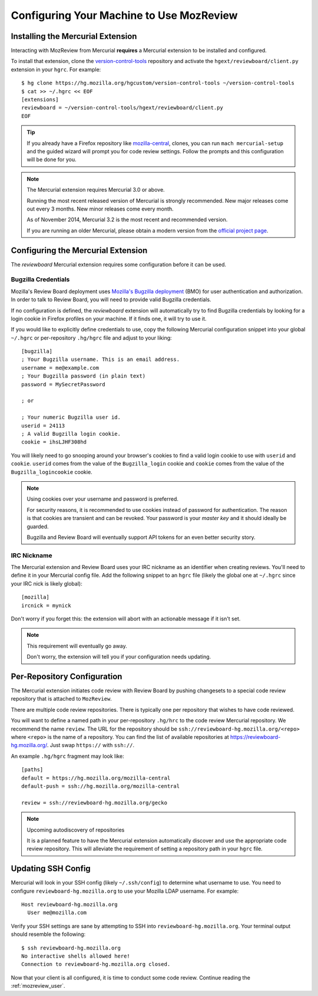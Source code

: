 .. _mozreview_install:

=========================================
Configuring Your Machine to Use MozReview
=========================================

Installing the Mercurial Extension
==================================

Interacting with MozReview from Mercurial **requires** a Mercurial
extension to be installed and configured.

To install that extension, clone the
`version-control-tools <https://hg.mozilla.org/hgcustom/version-control-tools>`_
repository and activate the ``hgext/reviewboard/client.py`` extension in
your ``hgrc``. For example::

  $ hg clone https://hg.mozilla.org/hgcustom/version-control-tools ~/version-control-tools
  $ cat >> ~/.hgrc << EOF
  [extensions]
  reviewboard = ~/version-control-tools/hgext/reviewboard/client.py
  EOF

.. tip::

   If you already have a Firefox repository like
   `mozilla-central <https://hg.mozilla.org/mozilla-central>`_, clones, you
   can run ``mach mercurial-setup`` and the guided wizard will prompt you
   for code review settings. Follow the prompts and this configuration
   will be done for you.

.. note:: The Mercurial extension requires Mercurial 3.0 or above.

   Running the most recent released version of Mercurial is strongly
   recommended. New major releases come out every 3 months. New minor
   releases come every month.

   As of November 2014, Mercurial 3.2 is the most recent and recommended
   version.

   If you are running an older Mercurial, please obtain a modern version
   from the `official project page <http://mercurial.selenic.com/>`_.

Configuring the Mercurial Extension
===================================

The *reviewboard* Mercurial extension requires some configuration before
it can be used.

Bugzilla Credentials
--------------------

Mozilla's Review Board deployment uses
`Mozilla's Bugzilla deployment <https://bugzilla.mozilla.org/>`_ (BMO)
for user authentication and authorization. In order to talk to Review
Board, you will need to provide valid Bugzilla credentials.

If no configuration is defined, the *reviewboard* extension will
automatically try to find Bugzilla credentials by looking for a login
cookie in Firefox profiles on your machine. If it finds one, it will try
to use it.

If you would like to explicitly define credentials to use, copy the
following Mercurial configuration snippet into your global ``~/.hgrc``
or per-repository ``.hg/hgrc`` file and adjust to your liking::

  [bugzilla]
  ; Your Bugzilla username. This is an email address.
  username = me@example.com
  ; Your Bugzilla password (in plain text)
  password = MySecretPassword

  ; or

  ; Your numeric Bugzilla user id.
  userid = 24113
  ; A valid Bugzilla login cookie.
  cookie = ihsLJHF308hd

You will likely need to go snooping around your browser's cookies to
find a valid login cookie to use with ``userid`` and ``cookie``.
``userid`` comes from the value of the ``Bugzilla_login`` cookie and
``cookie`` comes from the value of the ``Bugzilla_logincookie`` cookie.

.. note:: Using cookies over your username and password is preferred.

   For security reasons, it is recommended to use cookies instead of
   password for authentication. The reason is that cookies are transient
   and can be revoked. Your password is your *master key* and it should
   ideally be guarded.

   Bugzilla and Review Board will eventually support API tokens for an
   even better security story.

IRC Nickname
------------

The Mercurial extension and Review Board uses your IRC nickname as an
identifier when creating reviews. You'll need to define it in your
Mercurial config file. Add the following snippet to an ``hgrc`` file
(likely the global one at ``~/.hgrc`` since your IRC nick is likely
global)::

  [mozilla]
  ircnick = mynick

Don't worry if you forget this: the extension will abort with an
actionable message if it isn't set.

.. note:: This requirement will eventually go away.

   Don't worry, the extension will tell you if your configuration needs
   updating.

Per-Repository Configuration
============================

The Mercurial extension initiates code review with Review Board by
pushing changesets to a special code review repository that is attached
to ``MozReview``.

There are multiple code review repositories. There is typically one per
repository that wishes to have code reviewed.

You will want to define a named path in your per-repository ``.hg/hrc``
to the code review Mercurial repository. We recommend the name
``review``. The URL for the repository should be
``ssh://reviewboard-hg.mozilla.org/<repo>`` where ``<repo>`` is
the name of a repository. You can find the list of available repositories
at https://reviewboard-hg.mozilla.org/. Just swap ``https://`` with
``ssh://``.

An example ``.hg/hgrc`` fragment may look like::

  [paths]
  default = https://hg.mozilla.org/mozilla-central
  default-push = ssh://hg.mozilla.org/mozilla-central

  review = ssh://reviewboard-hg.mozilla.org/gecko

.. note:: Upcoming autodiscovery of repositories

   It is a planned feature to have the Mercurial extension automatically
   discover and use the appropriate code review repository. This will
   alleviate the requirement of setting a repository path in your
   ``hgrc`` file.

Updating SSH Config
===================

Mercurial will look in your SSH config (likely ``~/.ssh/config``) to
determine what username to use. You need to configure
``reviewboard-hg.mozilla.org`` to use your Mozilla LDAP username. For
example::

  Host reviewboard-hg.mozilla.org
    User me@mozilla.com

Verify your SSH settings are sane by attempting to SSH into
``reviewboard-hg.mozilla.org``. Your terminal output should resemble the
following::

  $ ssh reviewboard-hg.mozilla.org
  No interactive shells allowed here!
  Connection to reviewboard-hg.mozilla.org closed.

Now that your client is all configured, it is time to conduct some code
review. Continue reading the :ref:`mozreview_user`.
